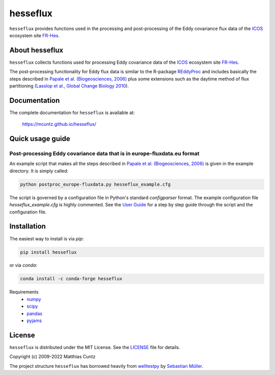 hesseflux
=========
..
  pandoc -f rst -o README.html -t html README.rst

``hesseflux`` provides functions used in the processing and post-processing of
the Eddy covariance flux data of the ICOS_ ecosystem site FR-Hes_.

.. image:: https://zenodo.org/badge/DOI/10.5281/zenodo.3831488.svg
   :target: https://doi.org/10.5281/zenodo.3831488
   :alt: Zenodo DOI

.. image:: https://badge.fury.io/py/hesseflux.svg
   :target: https://badge.fury.io/py/hesseflux
   :alt: PyPI version

..
   .. image:: https://img.shields.io/conda/vn/conda-forge/pyjams.svg
      :target: https://anaconda.org/conda-forge/pyjams
      :alt: Conda version

.. image:: http://img.shields.io/badge/license-MIT-blue.svg?style=flat
   :target: https://github.com/mcuntz/hesseflux/blob/master/LICENSE
   :alt: License

.. image:: https://github.com/mcuntz/hesseflux/workflows/Continuous%20Integration/badge.svg?branch=main
   :target: https://github.com/mcuntz/hesseflux/actions
   :alt: Build Status

..
   .. image:: https://coveralls.io/repos/github/mcuntz/hesseflux/badge.svg
      :target: https://coveralls.io/github/mcuntz/hesseflux
      :alt: Coverage Status


About hesseflux
---------------

``hesseflux`` collects functions used for processing Eddy covariance data of the
ICOS_ ecosystem site FR-Hes_.

The post-processing functionality for Eddy flux data is similar to the R-package
REddyProc_ and includes basically the steps described in `Papale et al.
(Biogeosciences, 2006)`_ plus some extensions such as the daytime method of flux
partitioning (`Lasslop et al., Global Change Biology 2010`_).


Documentation
-------------

The complete documentation for ``hesseflux`` is available at:

   https://mcuntz.github.io/hesseflux/


Quick usage guide
-----------------

Post-processing Eddy covariance data that is in europe-fluxdata.eu format
^^^^^^^^^^^^^^^^^^^^^^^^^^^^^^^^^^^^^^^^^^^^^^^^^^^^^^^^^^^^^^^^^^^^^^^^^

An example script that makes all the steps described in `Papale et al.
(Biogeosciences, 2006)`_ is given in the example directory. It is simply called:

.. code-block:: bash

   python postproc_europe-fluxdata.py hesseflux_example.cfg

The script is governed by a configuration file in Python's standard
*configparser* format. The example configuration file *hesseflux_example.cfg* is
highly commented. See the `User Guide`_ for a step by step guide through the
script and the configuration file.


Installation
------------

The easiest way to install is via `pip`:

.. code-block:: bash

   pip install hesseflux

or via `conda`:

.. code-block:: bash

   conda install -c conda-forge hesseflux

Requirements
    * numpy_
    * scipy_
    * pandas_
    * pyjams_


License
-------

``hesseflux`` is distributed under the MIT License. See the LICENSE_ file for
details.

Copyright (c) 2009-2022 Matthias Cuntz

The project structure ``hesseflux`` has borrowed heavily from welltestpy_
by `Sebastian Müller`_.

.. _ICOS: https://www.icos-cp.eu/
.. _FR-Hes: https://www.icos-france.fr/en/static3/the-network
.. _REddyProc: https://cran.r-project.org/web/packages/REddyProc/index.html
.. _Papale et al. (Biogeosciences, 2006): https://doi.org/10.5194/bg-3-571-2006
.. _Lasslop et al., Global Change Biology 2010: https://doi.org/10.1111/j.1365-2486.2009.02041.x
.. _User Guide: https://mcuntz.github.io/pyjams/html/userguide.html
.. _numpy: https://numpy.org/
.. _scipy: https://scipy.org/
.. _pandas: https://pandas.pydata.org/
.. _pyjams: https://github.com/mcuntz/pyjams/
.. _welltestpy: https://github.com/GeoStat-Framework/welltestpy/
.. _Sebastian Müller: https://github.com/MuellerSeb
